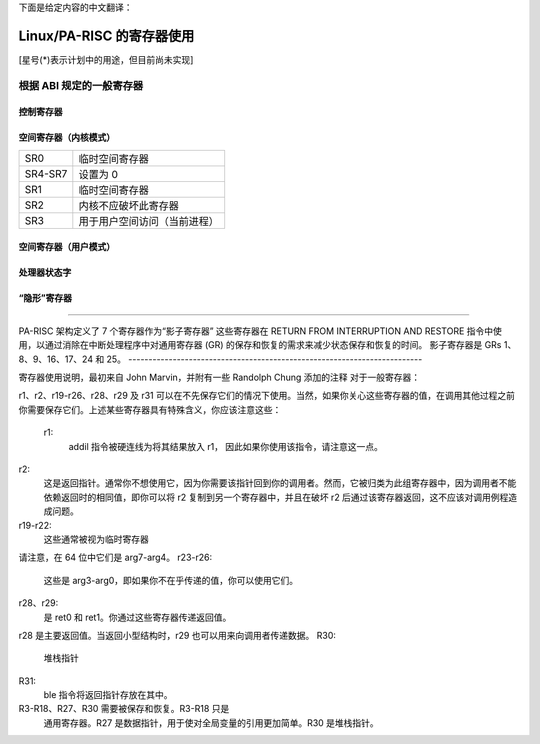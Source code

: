 下面是给定内容的中文翻译：

======================
Linux/PA-RISC 的寄存器使用
======================

[星号(*)表示计划中的用途，但目前尚未实现]

根据 ABI 规定的一般寄存器
=====================================

控制寄存器
-------------

===============================	===============================================
CR 0 (恢复计数器)		用于 ptrace
CR 1-CR 7(未定义)		未使用
CR 8 (保护 ID)		每进程值*
CR 9, 12, 13 (PIDS)		未使用
CR10 (CCR)			FPU 懒惰保存*
CR11				由 ABI 规定(SAR)
CR14 (中断向量)		初始化为 fault_vector
CR15 (EIEM)			初始化为全一*
CR16 (间隔定时器)		读取周期计数/写入启动间隔定时器
CR17-CR22			中断参数
CR19				中断指令寄存器
CR20				中断空间寄存器
CR21				中断偏移寄存器
CR22				中断 PSW
CR23 (EIRR)			读取待处理中断/写清除位
CR24 (TR 0)			内核空间页目录指针
CR25 (TR 1)			用户空间页目录指针
CR26 (TR 2)			未使用
CR27 (TR 3)			线程描述符指针
CR28 (TR 4)			未使用
CR29 (TR 5)			未使用
CR30 (TR 6)			当前 / 0
CR31 (TR 7)			临时寄存器，在多个地方使用
===============================	===============================================

空间寄存器（内核模式）
-----------------------------

===============================	===============================================
SR0				临时空间寄存器
SR4-SR7 			设置为 0
SR1				临时空间寄存器
SR2				内核不应破坏此寄存器
SR3				用于用户空间访问（当前进程）
===============================	===============================================

空间寄存器（用户模式）
---------------------------

===============================	===============================================
SR0				临时空间寄存器
SR1				临时空间寄存器
SR2				包含 Linux 网关页面的空间
SR3				在内核中包含用户地址空间值
SR4-SR7			定义用户/内核的短地址空间
===============================	===============================================


处理器状态字
---------------------

===============================	===============================================
W (64 位地址)		0
E (小端)		0
S (安全间隔定时器)		0
T (已取分支陷阱)		0
H (更高权限陷阱)		0
L (较低权限陷阱)		0
N (使下一条指令无效)		C 代码使用
X (数据内存中断禁用)		0
B (已取分支)		C 代码使用
C (代码地址转换)		1, 0 在执行实模式代码时
V (除法步长修正)		C 代码使用
M (HPMC 掩码)		0, 1 在执行 HPMC 处理程序时*
C/B (进位/借位位)		C 代码使用
O (有序引用)		1*
F (性能监控)		0
R (恢复计数器陷阱)		0
Q (收集中断状态)		1 (在直接前于 rfi 的代码中为 0)
P (保护标识符)		1*
D (数据地址转换)		1, 0 在执行实模式代码时
I (外部中断屏蔽)		由 cli()/sti() 宏使用
===============================	===============================================

“隐形”寄存器
---------------------

===============================	===============================================
PSW 默认 W 值		0
PSW 默认 E 值		0
影子寄存器		中断处理程序代码使用
TOC 启用位		1
===============================	===============================================

-------------------------------------------------------------------------

PA-RISC 架构定义了 7 个寄存器作为“影子寄存器”
这些寄存器在 RETURN FROM INTERRUPTION AND RESTORE 指令中使用，以通过消除在中断处理程序中对通用寄存器 (GR) 的保存和恢复的需求来减少状态保存和恢复的时间。
影子寄存器是 GRs 1、8、9、16、17、24 和 25。
-------------------------------------------------------------------------

寄存器使用说明，最初来自 John Marvin，并附有一些 Randolph Chung 添加的注释
对于一般寄存器：

r1、r2、r19-r26、r28、r29 及 r31 可以在不先保存它们的情况下使用。当然，如果你关心这些寄存器的值，在调用其他过程之前你需要保存它们。上述某些寄存器具有特殊含义，你应该注意这些：

    r1:
	addil 指令被硬连线为将其结果放入 r1，
	因此如果你使用该指令，请注意这一点。
r2:
	这是返回指针。通常你不想使用它，因为你需要该指针回到你的调用者。然而，它被归类为此组寄存器中，因为调用者不能依赖返回时的相同值，即你可以将 r2 复制到另一个寄存器中，并且在破坏 r2 后通过该寄存器返回，这不应该对调用例程造成问题。
r19-r22:
	这些通常被视为临时寄存器
请注意，在 64 位中它们是 arg7-arg4。
r23-r26:
	这些是 arg3-arg0，即如果你不在乎传递的值，你可以使用它们。
r28、r29:
	是 ret0 和 ret1。你通过这些寄存器传递返回值。
r28 是主要返回值。当返回小型结构时，r29 也可以用来向调用者传递数据。
R30:
	堆栈指针

R31:
	ble 指令将返回指针存放在其中。

R3-R18、R27、R30 需要被保存和恢复。R3-R18 只是
	通用寄存器。R27 是数据指针，用于使对全局变量的引用更加简单。R30
	是堆栈指针。
